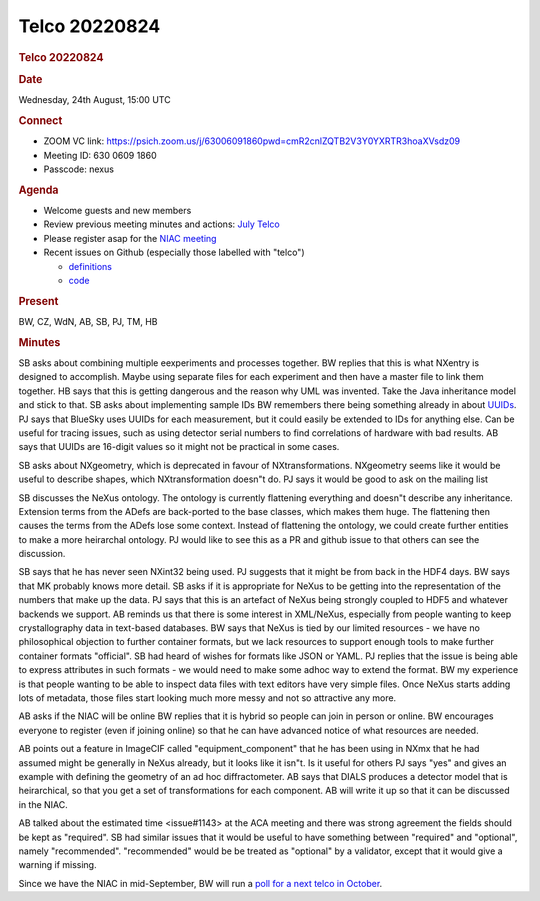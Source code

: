 =================
Telco 20220824
=================

.. container:: content

   .. container:: page

      .. rubric:: Telco 20220824
         :name: telco-20220824
         :class: page-title

      .. rubric:: Date
         :name: Telco_20220824_date

      Wednesday, 24th August, 15:00 UTC

      .. rubric:: Connect
         :name: Telco_20220824_connect

      -  ZOOM VC link:
         https://psich.zoom.us/j/63006091860pwd=cmR2cnlZQTB2V3Y0YXRTR3hoaXVsdz09
      -  Meeting ID: 630 0609 1860
      -  Passcode: nexus

      .. rubric:: Agenda
         :name: Telco_20220824_agenda

      -  Welcome guests and new members
      -  Review previous meeting minutes and actions: `July
         Telco <Telco_20220824.html>`__
      -  Please register asap for the `NIAC
         meeting <../niac/NIAC2022.html>`__
      -  Recent issues on Github (especially those labelled with
         "telco")

         -  `definitions <https://github.com/nexusformat/definitions/issuesq=is%3Aopen+is%3Aissue>`__
         -  `code <https://github.com/nexusformat/code/issuesq=is%3Aopen+is%3Aissue>`__

      .. rubric:: Present
         :name: Telco_20220824_present

      BW, CZ, WdN, AB, SB, PJ, TM, HB

      .. rubric:: Minutes
         :name: Telco_20220824_minutes

      SB asks about combining multiple eexperiments and processes
      together. BW replies that this is what NXentry is designed to
      accomplish. Maybe using separate files for each experiment and
      then have a master file to link them together. HB says that this
      is getting dangerous and the reason why UML was invented. Take the
      Java inheritance model and stick to that. SB asks about
      implementing sample IDs BW remembers there being something already
      in about
      `UUIDs <https://manual.nexusformat.org/classes/base_classes/NXentry.htmlhighlight=uuid#nxentry-entry-identifier-uuid-field>`__.
      PJ says that BlueSky uses UUIDs for each measurement, but it could
      easily be extended to IDs for anything else. Can be useful for
      tracing issues, such as using detector serial numbers to find
      correlations of hardware with bad results. AB says that UUIDs are
      16-digit values so it might not be practical in some cases.

      SB asks about NXgeometry, which is deprecated in favour of
      NXtransformations. NXgeometry seems like it would be useful to
      describe shapes, which NXtransformation doesn"t do. PJ says it
      would be good to ask on the mailing list

      SB discusses the NeXus ontology. The ontology is currently
      flattening everything and doesn"t describe any inheritance.
      Extension terms from the ADefs are back-ported to the base
      classes, which makes them huge. The flattening then causes the
      terms from the ADefs lose some context. Instead of flattening the
      ontology, we could create further entities to make a more
      heirarchal ontology. PJ would like to see this as a PR and github
      issue to that others can see the discussion.

      SB says that he has never seen NXint32 being used. PJ suggests
      that it might be from back in the HDF4 days. BW says that MK
      probably knows more detail. SB asks if it is appropriate for NeXus
      to be getting into the representation of the numbers that make up
      the data. PJ says that this is an artefact of NeXus being strongly
      coupled to HDF5 and whatever backends we support. AB reminds us
      that there is some interest in XML/NeXus, especially from people
      wanting to keep crystallography data in text-based databases. BW
      says that NeXus is tied by our limited resources - we have no
      philosophical objection to further container formats, but we lack
      resources to support enough tools to make further container
      formats "official". SB had heard of wishes for formats like JSON
      or YAML. PJ replies that the issue is being able to express
      attributes in such formats - we would need to make some adhoc way
      to extend the format. BW my experience is that people wanting to
      be able to inspect data files with text editors have very simple
      files. Once NeXus starts adding lots of metadata, those files
      start looking much more messy and not so attractive any more.

      AB asks if the NIAC will be online BW replies that it is hybrid
      so people can join in person or online. BW encourages everyone to
      register (even if joining online) so that he can have advanced
      notice of what resources are needed.

      AB points out a feature in ImageCIF called "equipment_component"
      that he has been using in NXmx that he had assumed might be
      generally in NeXus already, but it looks like it isn"t. Is it
      useful for others PJ says "yes" and gives an example with
      defining the geometry of an ad hoc diffractometer. AB says that
      DIALS produces a detector model that is heirarchical, so that you
      get a set of transformations for each component. AB will write it
      up so that it can be discussed in the NIAC.

      AB talked about the estimated time <issue#1143> at the ACA
      meeting and there was strong agreement the fields should be kept
      as "required". SB had similar issues that it would be useful to
      have something between "required" and "optional", namely
      "recommended". "recommended" would be be treated as "optional"
      by a validator, except that it would give a warning if missing.

      Since we have the NIAC in mid-September, BW will run a `poll for a
      next telco in
      October <https://strawpoll.com/polls/NMnQBOYjdg6>`__.
